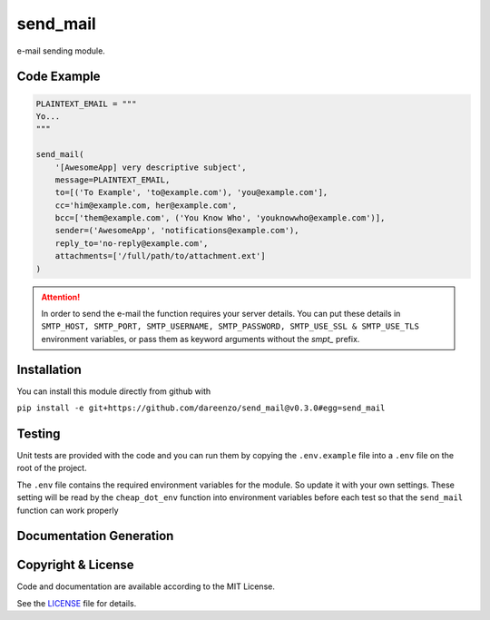 **********
send_mail
**********

.. image:: https://img.shields.io/github/release/dareenzo/send_mail.svg
    :target: https://github.com/dareenzo/send_mail/releases

.. image:: https://travis-ci.org/dareenzo/send_mail.svg?branch=master
    :target: https://travis-ci.org/dareenzo/send_mail

.. image:: https://coveralls.io/repos/github/dareenzo/send_mail/badge.svg?branch=master
    :target: https://coveralls.io/github/dareenzo/send_mail?branch=master

.. image:: https://img.shields.io/github/license/dareenzo/send_mail.svg
    :target: https://github.com/dareenzo/send_mail/blob/master/LICENSE

.. _LICENSE: http://www.github.com/dareenzo/send_mail/blob/master/LICENSE


e-mail sending module.

Code Example
==============

.. code:: python

    PLAINTEXT_EMAIL = """
    Yo...
    """

    send_mail(
        '[AwesomeApp] very descriptive subject',
        message=PLAINTEXT_EMAIL,
        to=[('To Example', 'to@example.com'), 'you@example.com'],
        cc='him@example.com, her@example.com',
        bcc=['them@example.com', ('You Know Who', 'youknowwho@example.com')],
        sender=('AwesomeApp', 'notifications@example.com'),
        reply_to='no-reply@example.com',
        attachments=['/full/path/to/attachment.ext']
    )

.. attention::

    In order to send the e-mail the function requires your server details.
    You can put these details in
    ``SMTP_HOST, SMTP_PORT, SMTP_USERNAME, SMTP_PASSWORD, SMTP_USE_SSL & SMTP_USE_TLS``
    environment variables, or pass them as keyword arguments without the
    *smpt_* prefix.

Installation
==============

You can install this module directly from github with

``pip install -e git+https://github.com/dareenzo/send_mail@v0.3.0#egg=send_mail``

Testing
========

Unit tests are provided with the code and you can run them by copying
the ``.env.example`` file into a ``.env`` file on the root of the
project.

The ``.env`` file contains the required environment variables for the
module. So update it with your own settings.
These setting will be read by the ``cheap_dot_env`` function into
environment variables before each test so that the ``send_mail``
function can work properly

.. code-block:: sh
    :linenos:

    cp .env.example .env
    # edit .env file with your mail settings
    pip install -r requirements/test.txt
    tox

Documentation Generation
=========================

.. code-block:: sh
    :linenos:

    # edit documentation in _docs
    cd _docs
    make singlehtml
    cd ..
    cp -fR _docs/_build/singlehtml/* docs/

Copyright & License
=====================

Code and documentation are available according to the MIT License.

See the `LICENSE`_ file for details.
